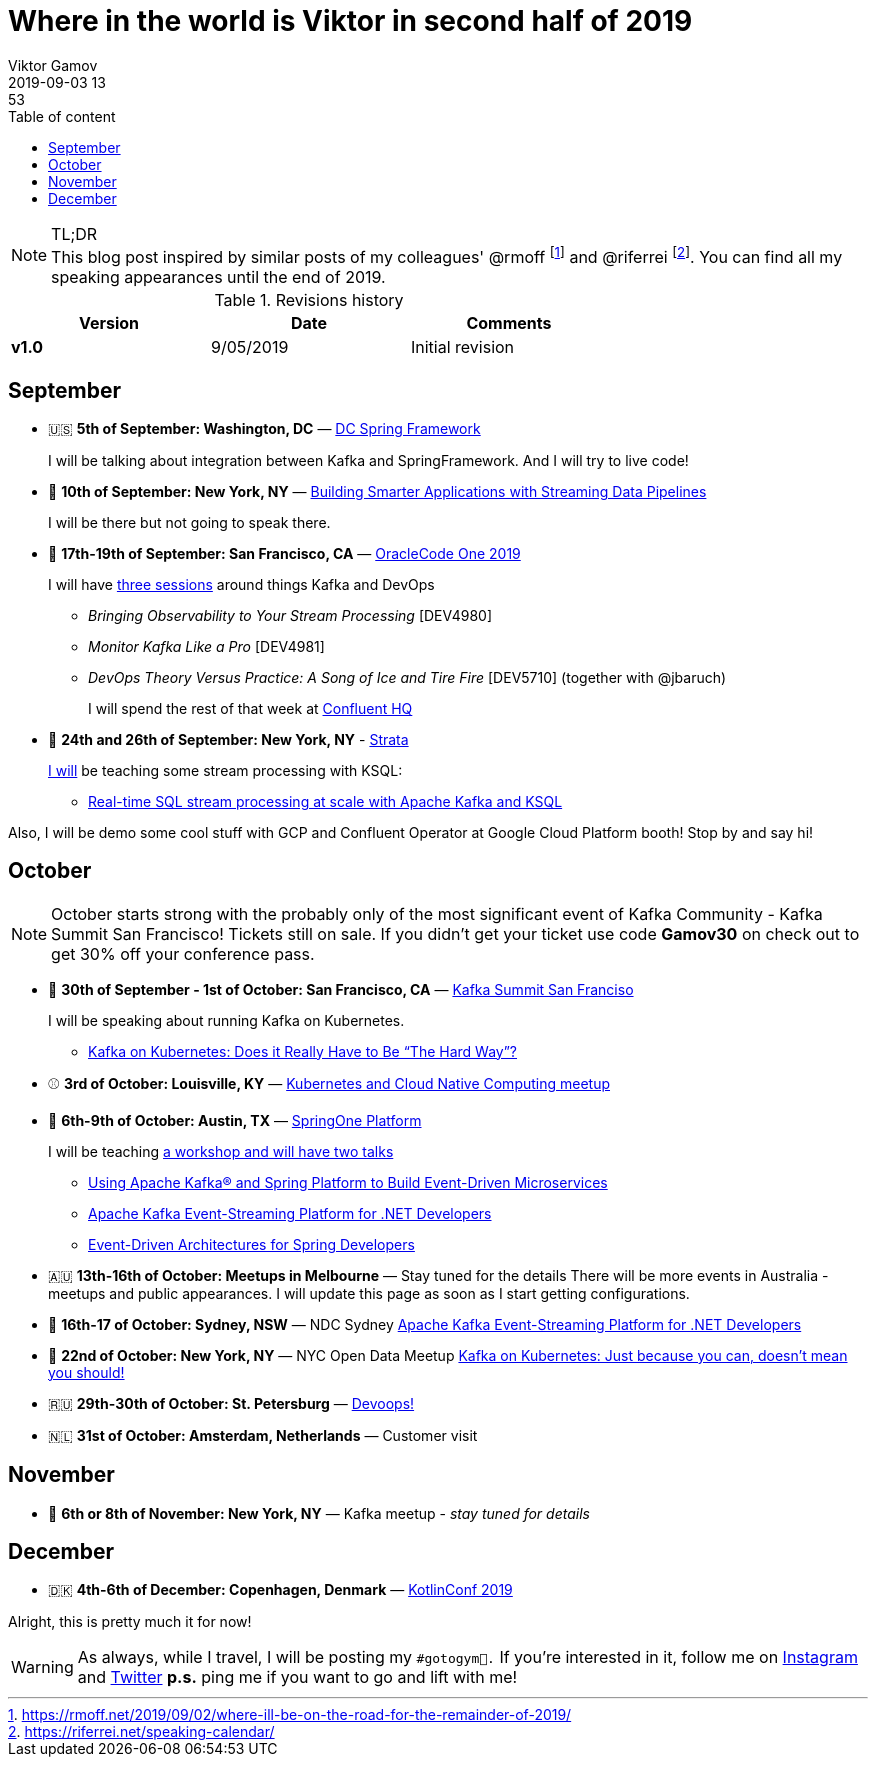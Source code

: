 = Where in the world is Viktor in second half of 2019
Viktor Gamov 
2019-09-03 13:53
:imagesdir: ../images
:icons: font
:keywords:
:toc: auto
:toc-placement: auto
:toc-position: auto
:toc-title: Table of content
:toclevels: 3
:experimental:
ifndef::awestruct[]
:awestruct-layout: post
:awestruct-tags: [conferences, meetups]
:idprefix:
:idseparator: -
endif::awestruct[]

.TL;DR

NOTE: This blog post inspired by similar posts of my colleagues' @rmoff footnote:[https://rmoff.net/2019/09/02/where-ill-be-on-the-road-for-the-remainder-of-2019/] and @riferrei footnote:[https://riferrei.net/speaking-calendar/].
You can find all my speaking appearances until the end of 2019.

.Revisions history
[width="70%",cols="",options="header"]
|===
|Version    |Date       | Comments
|*v1.0*     |9/05/2019  | Initial revision
|===

toc::[]

== September

* 🇺🇸 *5th of September: Washington, DC* — https://www.meetup.com/DC-Spring-Framework/events/263679369/[DC Spring Framework]
+
I will be talking about integration between Kafka and SpringFramework.
And I will try to live code!

* 🗽 *10th of September: New York, NY* — https://www.lightbend.com/streaming-data-roadshow-2019/new-york[Building Smarter Applications with Streaming Data Pipelines]
+

I will be there but not going to speak there.

* 🌉 *17th-19th of September: San Francisco, CA* — https://www.oracle.com/code-one/[OracleCode One 2019]
+

I will have https://events.rainfocus.com/widget/oracle/oow19/catalogcodeone19?search=gamov[three sessions] around things Kafka and DevOps

** _Bringing Observability to Your Stream Processing_ [DEV4980]
** _Monitor Kafka Like a Pro_ [DEV4981]
** _DevOps Theory Versus Practice: A Song of Ice and Tire Fire_ [DEV5710] (together with @jbaruch)
+

I will spend the rest of that week at https://goo.gl/maps/xqWHEkSjgDNbuvWi8[Confluent HQ]

* 🗽 *24th and 26th of September: New York, NY* - https://conferences.oreilly.com/strata/strata-ny[Strata]
+

https://conferences.oreilly.com/strata/strata-ny/public/schedule/speaker/294050[I will] be teaching some stream processing with KSQL:

** https://conferences.oreilly.com/strata/strata-ny/public/schedule/detail/76489[Real-time SQL stream processing at scale with Apache Kafka and KSQL]

Also, I will be demo some cool stuff with GCP and Confluent Operator at Google Cloud Platform booth!
Stop by and say hi!

== October

NOTE: October starts strong with the probably only of the most significant event of Kafka Community - Kafka Summit San Francisco!
Tickets still on sale.
If you didn't get your ticket use code *Gamov30* on check out to get 30% off your conference pass.

* 🌉 *30th of September - 1st of October: San Francisco, CA* — https://kafka-summit.org/events/kafka-summit-san-francisco-2019/[Kafka Summit San Franciso]
+

I will be speaking about running Kafka on Kubernetes.

** https://kafka-summit.org/sessions/kafka-kubernetes-really-hard-way-2/[Kafka on Kubernetes: Does it Really Have to Be “The Hard Way”?]

* ⚾️ *3rd of October: Louisville, KY*  — https://www.meetup.com/Kubernetes-and-Cloud-Native-Computing-Louisville/events/260882346/[Kubernetes and Cloud Native Computing meetup]

* 🍃 *6th-9th of October: Austin, TX* — https://springoneplatform.io[SpringOne Platform]
+

I will be teaching https://springoneplatform.io/2019/speakers/viktor-gamov[a workshop and will have two talks]

** https://springoneplatform.io/2019/workshops/confluent[Using Apache Kafka® and Spring Platform to Build Event-Driven Microservices]
** https://springoneplatform.io/2019/sessions/apache-kafka-event-streaming-platform-for-net-developers[Apache Kafka Event-Streaming Platform for .NET Developers]
** https://springoneplatform.io/2019/sessions/event-driven-architectures-for-spring-developers[Event-Driven Architectures for Spring Developers]

* 🇦🇺 *13th-16th of October: Meetups in Melbourne* — Stay tuned for the details
There will be more events in Australia - meetups and public appearances.
I will update this page as soon as I start getting configurations.

* 🦘 *16th-17 of October: Sydney, NSW*  — NDC Sydney https://ndcsydney.com/talk/apache-kafka-event-streaming-platform-for-net-developers/[Apache Kafka Event-Streaming Platform for .NET Developers]
* 🗽 *22nd of October: New York, NY* — NYC Open Data Meetup https://www.meetup.com/NYC-Open-Data/events/263390404/[Kafka on Kubernetes: Just because you can, doesn't mean you should!]
* 🇷🇺 *29th-30th of October: St. Petersburg* — https://devoops.ru/[Devoops!]
* 🇳🇱 *31st of October: Amsterdam, Netherlands* — Customer visit

== November

* 🗽 *6th or 8th of November: New York, NY* — Kafka meetup - _stay tuned for details_

== December

* 🇩🇰 *4th-6th of December: Copenhagen, Denmark* — https://kotlinconf.com/speakers/[KotlinConf 2019]


Alright, this is pretty much it for now!

WARNING: As always, while I travel, I will be posting my `#gotogym💪.`
If you're interested in it, follow me on http://instagram.com/gamussa/[Instagram] and http://twitter.com/gamussa[Twitter]
*p.s.* ping me if you want to go and lift with me!  
